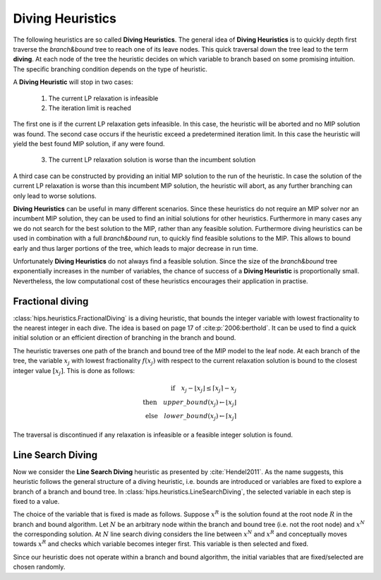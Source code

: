 Diving Heuristics
=================

The following heuristics are so called **Diving Heuristics**. The general idea of **Diving Heuristics** is to quickly
depth first traverse the *branch\&bound* tree to reach one of its leave nodes. This quick traversal down the tree lead to
the term **diving**. At each node of the tree the heuristic decides on which variable to branch based on some promising
intuition. The specific branching condition depends on the type of heuristic.

A **Diving Heuristic** will stop in two cases:

    1. The current LP relaxation is infeasible
    2. The iteration limit is reached

The first one is if the current LP relaxation gets infeasible. In this case,
the heuristic will be aborted and no MIP solution was found. The second case occurs if the heuristic exceed a predetermined
iteration limit. In this case the heuristic will yield the best found MIP solution, if any were found.

    3. The current LP relaxation solution is worse than the incumbent solution

A third case can be constructed by providing an initial MIP solution to the run of the heuristic. In case the solution
of the current LP relaxation is worse than this incumbent MIP solution, the heuristic will abort, as any further branching
can only lead to worse solutions.

**Diving Heuristics** can be useful in many different scenarios. Since these heuristics do not require an MIP solver nor an
incumbent MIP solution, they can be used to find an initial solutions for other heuristics. Furthermore in many cases
any we do not search for the best solution to the MIP, rather than any feasible solution.
Furthermore diving heuristics can be used in combination with a full *branch\&bound* run, to quickly find feasible solutions
to the MIP. This allows to bound early and thus larger portions of the tree, which leads to major decrease in run time.

Unfortunately **Diving Heuristics** do not always find a feasible solution. Since the size of the *branch\&bound* tree exponentially
increases in the number of variables, the chance of success of a **Diving Heuristic** is proportionally small. Nevertheless,
the low computational cost of these heuristics encourages their application in practise.

Fractional diving
-----------------

:class:`hips.heuristics.FractionalDiving` is a diving heuristic, that bounds the integer variable with lowest fractionality to the nearest
integer in each dive. The idea is based on page 17 of :cite:p:`2006:berthold`. It can be used to find a quick initial solution
or an efficient direction of branching in the branch and bound.

The heuristic traverses one path of the branch and bound tree of the MIP model to the leaf node. At each branch of the tree,
the variable :math:`x_j` with lowest fractionality :math:`f(x_j)` with respect to the current relaxation solution is bound
to the closest integer value :math:`[x_j]`. This is done as follows:

.. math::
        \textbf{if} \quad x_j - \lfloor x_j \rfloor \le \lceil x_j \rceil - x_j\\
        \textbf{then} \quad upper\_bound(x_j) \leftarrow \lfloor x_j \rfloor\\
        \textbf{else} \quad lower\_bound(x_j) \leftarrow \lceil x_j \rceil

The traversal is discontinued if any relaxation is infeasible or a feasible integer solution is found.

Line Search Diving
------------------

Now we consider the **Line Search Diving** heuristic as presented by :cite:`Hendel2011`. As the name suggests, this
heuristic follows the general structure of a diving heuristic, i.e. bounds are introduced or variables are fixed to
explore a branch of a branch and bound tree. In :class:`hips.heuristics.LineSearchDiving`, the selected variable in each step is fixed to a value.

The choice of the variable that is fixed is made as follows. Suppose :math:`x^R` is the solution found at the root
node :math:`R` in the branch and bound algorithm. Let :math:`N` be an arbitrary node within the branch and bound tree
(i.e. not the root node) and :math:`x^N` the corresponding solution. At :math:`N` line search diving considers the line
between :math:`x^N` and :math:`x^R` and conceptually moves towards :math:`x^R` and checks which variable becomes integer first.
This variable is then selected and fixed.

Since our heuristic does not operate within a branch and bound algorithm, the initial variables that are fixed/selected
are chosen randomly.